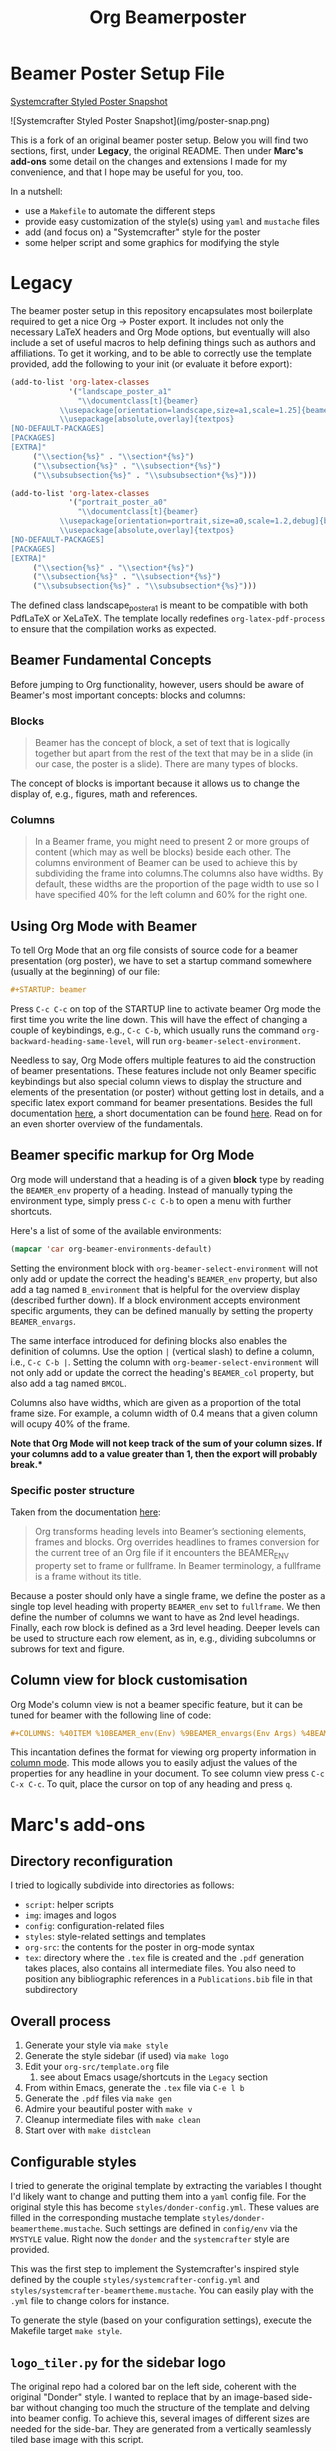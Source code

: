 #+TITLE: Org Beamerposter

* Beamer Poster Setup File

[[./img/poster-snap.png][Systemcrafter Styled Poster Snapshot]]

![Systemcrafter Styled Poster Snapshot](img/poster-snap.png)

This is a fork of an original beamer poster setup. Below you will find
two sections, first, under *Legacy*, the original README. Then under
*Marc's add-ons* some detail on the changes and extensions I made for
my convenience, and that I hope may be useful for you, too.

In a nutshell:
- use a =Makefile= to automate the different steps
- provide easy customization of the style(s) using =yaml= and =mustache= files
- add (and focus on) a "Systemcrafter" style for the poster
- some helper script and some graphics for modifying the style

* Legacy
The beamer poster setup in this repository encapsulates most boilerplate required to get a nice Org -> Poster export.
It includes not only the necessary LaTeX headers and Org Mode options, but eventually will also include a set of useful macros to help defining things such as authors and affiliations.
To get it working, and to be able to correctly use the template provided, add the following to your init (or evaluate it before export):

#+BEGIN_SRC emacs-lisp
(add-to-list 'org-latex-classes
             '("landscape_poster_a1"
               "\\documentclass[t]{beamer}
           \\usepackage[orientation=landscape,size=a1,scale=1.25]{beamerposter}
           \\usepackage[absolute,overlay]{textpos}
[NO-DEFAULT-PACKAGES]
[PACKAGES]
[EXTRA]"
     ("\\section{%s}" . "\\section*{%s}")
     ("\\subsection{%s}" . "\\subsection*{%s}")
     ("\\subsubsection{%s}" . "\\subsubsection*{%s}")))

(add-to-list 'org-latex-classes
             '("portrait_poster_a0"
               "\\documentclass[t]{beamer}
           \\usepackage[orientation=portrait,size=a0,scale=1.2,debug]{beamerposter}
           \\usepackage[absolute,overlay]{textpos}
[NO-DEFAULT-PACKAGES]
[PACKAGES]
[EXTRA]"
     ("\\section{%s}" . "\\section*{%s}")
     ("\\subsection{%s}" . "\\subsection*{%s}")
     ("\\subsubsection{%s}" . "\\subsubsection*{%s}")))
#+END_SRC

The defined class landscape_poster_a1 is meant to be compatible with both PdfLaTeX or XeLaTeX. The template locally redefines =org-latex-pdf-process= to ensure that the compilation works as expected.

** Beamer Fundamental Concepts

 Before jumping to Org functionality, however, users should be aware of Beamer's most important concepts: blocks and columns:

*** Blocks
 #+BEGIN_QUOTE
 Beamer has the concept of block, a set of text that is logically together but apart from the rest of the text that may be in a slide (in our case, the poster is a slide). There are many types of blocks.
 #+END_QUOTE

 The concept of blocks is important because it allows us to change the display of, e.g., figures, math and references.

*** Columns

 #+BEGIN_QUOTE
 In a Beamer frame, you might need to present 2 or more groups of content (which may as well be blocks) beside each other. The columns environment of Beamer can be used to achieve this by subdividing the frame into columns.The columns also have widths. By default, these widths are the proportion of the page width to use so I have specified 40% for the left column and 60% for the right one. 
 #+END_QUOTE


** Using Org Mode with Beamer

To tell Org Mode that an org file consists of source code for a beamer presentation (org poster), we have to set a startup command somewhere (usually at the beginning) of our file:

#+BEGIN_SRC org
#+STARTUP: beamer
#+END_SRC

Press =C-c C-c= on top of the STARTUP line to activate beamer Org mode the first time you write the line down. This will have the effect of changing a couple of keybindings, e.g., =C-c C-b=, which usually runs the command =org-backward-heading-same-level=, will run =org-beamer-select-environment=. 

Needless to say, Org Mode offers multiple features to aid the construction of beamer presentations. These features include not only Beamer specific keybindings but also special column views to display the structure and elements of the presentation (or poster) without getting lost in details, and a specific latex export command for beamer presentations.
Besides the full documentation [[https://orgmode.org/manual/Beamer-export.html#Beamer-export][here]], a short documentation can be found [[https://orgmode.org/worg/exporters/beamer/tutorial.html][here]]. Read on for an even shorter overview of the fundamentals.

** Beamer specific markup for Org Mode

Org mode will understand that a heading is of a given *block* type by reading the ~BEAMER_env~ property of a heading. Instead of manually typing the environment type, simply press =C-c C-b= to open a menu with further shortcuts.

Here's a list of some of the available environments:

#+BEGIN_SRC emacs-lisp :eval never
(mapcar 'car org-beamer-environments-default)
#+END_SRC

#+RESULTS:
| block | alertblock | verse | quotation | quote | structureenv | theorem | definition | example | exampleblock | proof | beamercolorbox |

Setting the environment block with =org-beamer-select-environment= will not only add or update the correct the heading's ~BEAMER_env~ property, but also add a tag named ~B_environment~ that is helpful for the overview display (described further down). If a block environment accepts environment specific arguments, they can be defined manually by setting the property ~BEAMER_envargs~. 

The same interface introduced for defining blocks also enables the definition of columns. Use the option ~|~ (vertical slash) to define a column, i.e., =C-c C-b |=. Setting the column with =org-beamer-select-environment= will not only add or update the correct the heading's ~BEAMER_col~ property, but also add a tag named ~BMCOL~.

Columns also have widths, which are given as a proportion of the total frame size. For example, a column width of 0.4 means that a given column will ocupy 40% of the frame. 

*Note that Org Mode will not keep track of the sum of your column sizes. If your columns add to a value greater than 1, then the export will probably break.**

*** Specific poster structure

Taken from the documentation [[https://orgmode.org/manual/Sectioning-Frames-and-Blocks-in-Beamer.html][here]]:

#+BEGIN_QUOTE
Org transforms heading levels into Beamer’s sectioning elements, frames and blocks.
Org overrides headlines to frames conversion for the current tree of an Org file if it encounters the BEAMER_ENV property set to frame or fullframe. In Beamer terminology, a fullframe is a frame without its title.
#+END_QUOTE

Because a poster should only have a single frame, we define the poster as a single top level heading with property ~BEAMER_env~ set to ~fullframe~. We then define the number of columns we want to have as 2nd level headings. Finally, each row block is defined as a 3rd level heading. Deeper levels can be used to structure each row element, as in, e.g., dividing subcolumns or subrows for text and figure.

** Column view for block customisation

Org Mode's column view is not a beamer specific feature, but it can be tuned for beamer with the following line of code:

#+BEGIN_SRC org
#+COLUMNS: %40ITEM %10BEAMER_env(Env) %9BEAMER_envargs(Env Args) %4BEAMER_col(Col) %10BEAMER_extra(Extra)
#+END_SRC

 This incantation defines the format for viewing org property information in [[https://orgmode.org/worg/org-tutorials/org-column-view-tutorial.html][column mode]]. This mode allows you to easily adjust the values of the properties for any headline in your document. To see column view press =C-c C-x C-c=.
To quit, place the cursor on top of any heading and press =q=.


* Marc's add-ons
** Directory reconfiguration
I tried to logically subdivide into directories as follows:
- =script=: helper scripts
- =img=: images and logos
- =config=: configuration-related files
- =styles=: style-related settings and templates
- =org-src=: the contents for the poster in org-mode syntax
- =tex=: directory where the =.tex= file is created and the =.pdf=
  generation takes places, also contains all intermediate files. You
  also need to position any bibliographic references in a
  =Publications.bib= file in that subdirectory
  
** Overall process
1. Generate your style via =make style=
2. Generate the style sidebar (if used) via =make logo=
3. Edit your =org-src/template.org= file
   1. see about Emacs usage/shortcuts in the =Legacy= section
4. From within Emacs, generate the =.tex= file via =C-e l b=
5. Generate the =.pdf= files via =make gen=
6. Admire your beautiful poster with =make v=
7. Cleanup intermediate files with =make clean=
8. Start over with =make distclean=

** Configurable styles
I tried to generate the original template by extracting the variables
I thought I'd likely want to change and putting them into a =yaml=
config file. For the original style this has become
=styles/donder-config.yml=. These values are filled in the
corresponding mustache template
=styles/donder-beamertheme.mustache=. Such settings are defined in
=config/env= via the =MYSTYLE= value. Right now the =donder= and the
=systemcrafter= style are provided.

This was the first step to implement the Systemcrafter's inspired
style defined by the couple =styles/systemcrafter-config.yml= and
=styles/systemcrafter-beamertheme.mustache=. You can easily play with
the =.yml= file to change colors for instance.

To generate the style (based on your configuration settings), execute
the Makefile target =make style=.

** =logo_tiler.py= for the sidebar logo
The original repo had a colored bar on the left side, coherent with
the original "Donder" style. I wanted to replace that by an
image-based side-bar without changing too much the structure of the
template and delving into beamer config. To achieve this, several
images of different sizes are needed for the side-bar. They are
generated from a vertically seamlessly tiled base image with this
script.

In its present state this is an ultra-simple script and the base
filename is hardcoded as =img/circuit1t.png= (the =t= is so I recall
this image should be vertically tile-able). The script generates four
image files =tiled_xxx.png=, where xxx is a number representing the
height of the image.

Run the script using the =make logo= Makefile target.

** Known issues
The tex runs formally end with an error, despite the =.pdf= file being
properly generated. This seems more like a PDFLatex/Latexmk/Lualatex
incompatibility and I haven't yet been able to sort it out.
